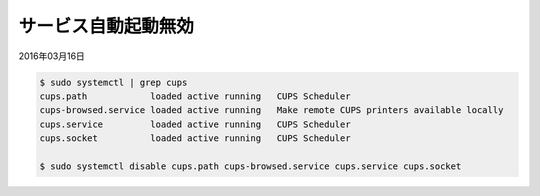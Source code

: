 .. -*- coding: utf-8; mode: rst; -*-


サービス自動起動無効
====================

2016年03月16日

.. code-block:: bash

   $ sudo systemctl | grep cups
   cups.path            loaded active running   CUPS Scheduler
   cups-browsed.service loaded active running   Make remote CUPS printers available locally
   cups.service         loaded active running   CUPS Scheduler
   cups.socket          loaded active running   CUPS Scheduler
   
   $ sudo systemctl disable cups.path cups-browsed.service cups.service cups.socket
